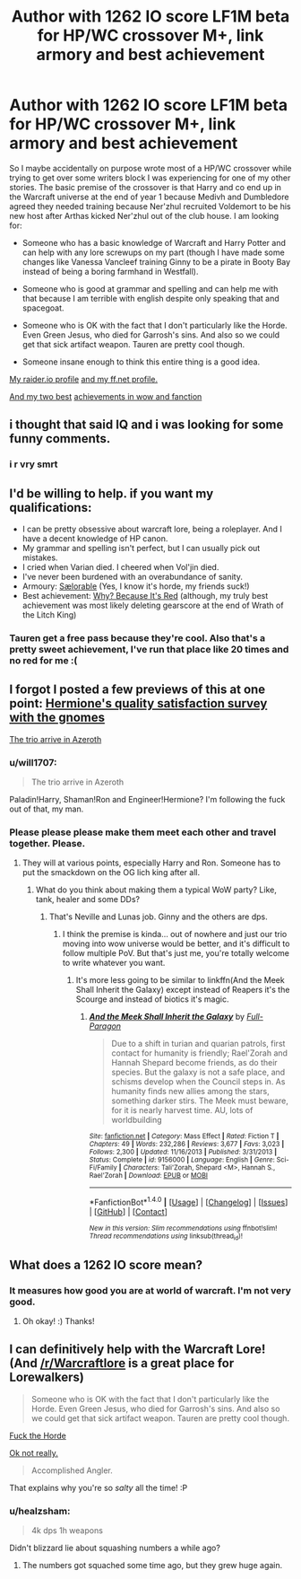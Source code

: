 #+TITLE: Author with 1262 IO score LF1M beta for HP/WC crossover M+, link armory and best achievement

* Author with 1262 IO score LF1M beta for HP/WC crossover M+, link armory and best achievement
:PROPERTIES:
:Author: Full-Paragon
:Score: 4
:DateUnix: 1518733864.0
:DateShort: 2018-Feb-16
:FlairText: Meta
:END:
So I maybe accidentally on purpose wrote most of a HP/WC crossover while trying to get over some writers block I was experiencing for one of my other stories. The basic premise of the crossover is that Harry and co end up in the Warcraft universe at the end of year 1 because Medivh and Dumbledore agreed they needed training because Ner'zhul recruited Voldemort to be his new host after Arthas kicked Ner'zhul out of the club house. I am looking for:

- Someone who has a basic knowledge of Warcraft and Harry Potter and can help with any lore screwups on my part (though I have made some changes like Vanessa Vancleef training Ginny to be a pirate in Booty Bay instead of being a boring farmhand in Westfall).

- Someone who is good at grammar and spelling and can help me with that because I am terrible with english despite only speaking that and spacegoat.

- Someone who is OK with the fact that I don't particularly like the Horde. Even Green Jesus, who died for Garrosh's sins. And also so we could get that sick artifact weapon. Tauren are pretty cool though.

- Someone insane enough to think this entire thing is a good idea.

[[https://raider.io/characters/us/rexxar/Triumphforks#season=season-7.3.0][My raider.io profile]] [[https://www.fanfiction.net/u/4497458/mugglesftw][and my ff.net profile.]]

[[http://www.wowhead.com/achievement=1516/accomplished-angler][And my two best]] [[https://www.fanfiction.net/s/12382425/1/Like-a-Red-Headed-Stepchild][achievements in wow and fanction]]


** i thought that said IQ and i was looking for some funny comments.
:PROPERTIES:
:Author: Rastley85
:Score: 6
:DateUnix: 1518748336.0
:DateShort: 2018-Feb-16
:END:

*** i r vry smrt
:PROPERTIES:
:Author: Full-Paragon
:Score: 6
:DateUnix: 1518750310.0
:DateShort: 2018-Feb-16
:END:


** I'd be willing to help. if you want my qualifications:

- I can be pretty obsessive about warcraft lore, being a roleplayer. And I have a decent knowledge of HP canon.
- My grammar and spelling isn't perfect, but I can usually pick out mistakes.
- I cried when Varian died. I cheered when Vol'jin died.
- I've never been burdened with an overabundance of sanity.
- Armoury: [[https://worldofwarcraft.com/en-gb/character/emerald-dream/s%C3%A6lorable][Sælorable]] (Yes, I know it's horde, my friends suck!)
- Best achievement: [[http://www.wowhead.com/achievement=424/why-because-its-red][Why? Because It's Red]] (although, my truly best achievement was most likely deleting gearscore at the end of Wrath of the Litch King)
:PROPERTIES:
:Author: Saelora
:Score: 3
:DateUnix: 1518738538.0
:DateShort: 2018-Feb-16
:END:

*** Tauren get a free pass because they're cool. Also that's a pretty sweet achievement, I've run that place like 20 times and no red for me :(
:PROPERTIES:
:Author: Full-Paragon
:Score: 3
:DateUnix: 1518739639.0
:DateShort: 2018-Feb-16
:END:


** I forgot I posted a few previews of this at one point: [[https://www.reddit.com/r/HPfanfiction/comments/7vq3ub/whats_your_favorite_moment_of_your_current_writing/dtuhda4/][Hermione's quality satisfaction survey with the gnomes]]

[[https://www.reddit.com/r/HPfanfiction/comments/7jvqgs/discussion_feel_free_to_discuss_plot_bunnies_you/drb38w8/][The trio arrive in Azeroth]]
:PROPERTIES:
:Author: Full-Paragon
:Score: 2
:DateUnix: 1518735591.0
:DateShort: 2018-Feb-16
:END:

*** u/will1707:
#+begin_quote
  The trio arrive in Azeroth
#+end_quote

Paladin!Harry, Shaman!Ron and Engineer!Hermione? I'm following the fuck out of that, my man.
:PROPERTIES:
:Author: will1707
:Score: 1
:DateUnix: 1518782966.0
:DateShort: 2018-Feb-16
:END:


*** Please please please make them meet each other and travel together. Please.
:PROPERTIES:
:Author: kontad
:Score: 1
:DateUnix: 1518799360.0
:DateShort: 2018-Feb-16
:END:

**** They will at various points, especially Harry and Ron. Someone has to put the smackdown on the OG lich king after all.
:PROPERTIES:
:Author: Full-Paragon
:Score: 1
:DateUnix: 1518799541.0
:DateShort: 2018-Feb-16
:END:

***** What do you think about making them a typical WoW party? Like, tank, healer and some DDs?
:PROPERTIES:
:Author: kontad
:Score: 1
:DateUnix: 1518800043.0
:DateShort: 2018-Feb-16
:END:

****** That's Neville and Lunas job. Ginny and the others are dps.
:PROPERTIES:
:Author: Full-Paragon
:Score: 1
:DateUnix: 1518800099.0
:DateShort: 2018-Feb-16
:END:

******* I think the premise is kinda... out of nowhere and just our trio moving into wow universe would be better, and it's difficult to follow multiple PoV. But that's just me, you're totally welcome to write whatever you want.
:PROPERTIES:
:Author: kontad
:Score: 1
:DateUnix: 1518800486.0
:DateShort: 2018-Feb-16
:END:

******** It's more less going to be similar to linkffn(And the Meek Shall Inherit the Galaxy) except instead of Reapers it's the Scourge and instead of biotics it's magic.
:PROPERTIES:
:Author: Full-Paragon
:Score: 1
:DateUnix: 1518818969.0
:DateShort: 2018-Feb-17
:END:

********* [[http://www.fanfiction.net/s/9156000/1/][*/And the Meek Shall Inherit the Galaxy/*]] by [[https://www.fanfiction.net/u/4156181/Full-Paragon][/Full-Paragon/]]

#+begin_quote
  Due to a shift in turian and quarian patrols, first contact for humanity is friendly; Rael'Zorah and Hannah Shepard become friends, as do their species. But the galaxy is not a safe place, and schisms develop when the Council steps in. As humanity finds new allies among the stars, something darker stirs. The Meek must beware, for it is nearly harvest time. AU, lots of worldbuilding
#+end_quote

^{/Site/: [[http://www.fanfiction.net/][fanfiction.net]] *|* /Category/: Mass Effect *|* /Rated/: Fiction T *|* /Chapters/: 49 *|* /Words/: 232,286 *|* /Reviews/: 3,677 *|* /Favs/: 3,023 *|* /Follows/: 2,300 *|* /Updated/: 11/16/2013 *|* /Published/: 3/31/2013 *|* /Status/: Complete *|* /id/: 9156000 *|* /Language/: English *|* /Genre/: Sci-Fi/Family *|* /Characters/: Tali'Zorah, Shepard <M>, Hannah S., Rael'Zorah *|* /Download/: [[http://www.ff2ebook.com/old/ffn-bot/index.php?id=9156000&source=ff&filetype=epub][EPUB]] or [[http://www.ff2ebook.com/old/ffn-bot/index.php?id=9156000&source=ff&filetype=mobi][MOBI]]}

--------------

*FanfictionBot*^{1.4.0} *|* [[[https://github.com/tusing/reddit-ffn-bot/wiki/Usage][Usage]]] | [[[https://github.com/tusing/reddit-ffn-bot/wiki/Changelog][Changelog]]] | [[[https://github.com/tusing/reddit-ffn-bot/issues/][Issues]]] | [[[https://github.com/tusing/reddit-ffn-bot/][GitHub]]] | [[[https://www.reddit.com/message/compose?to=tusing][Contact]]]

^{/New in this version: Slim recommendations using/ ffnbot!slim! /Thread recommendations using/ linksub(thread_id)!}
:PROPERTIES:
:Author: FanfictionBot
:Score: 1
:DateUnix: 1518819024.0
:DateShort: 2018-Feb-17
:END:


** What does a 1262 IO score mean?
:PROPERTIES:
:Score: 1
:DateUnix: 1518742004.0
:DateShort: 2018-Feb-16
:END:

*** It measures how good you are at world of warcraft. I'm not very good.
:PROPERTIES:
:Author: Full-Paragon
:Score: 2
:DateUnix: 1518742675.0
:DateShort: 2018-Feb-16
:END:

**** Oh okay! :) Thanks!
:PROPERTIES:
:Score: 1
:DateUnix: 1518742789.0
:DateShort: 2018-Feb-16
:END:


** I can definitively help with the Warcraft Lore! (And [[/r/Warcraftlore]] is a great place for Lorewalkers)

#+begin_quote
  Someone who is OK with the fact that I don't particularly like the Horde. Even Green Jesus, who died for Garrosh's sins. And also so we could get that sick artifact weapon. Tauren are pretty cool though.
#+end_quote

[[https://worldofwarcraft.com/en-us/character/quelthalas/avvaria][Fuck the Horde]]

[[https://worldofwarcraft.com/en-us/character/quelthalas/dutinlek][Ok not really.]]

#+begin_quote
  Accomplished Angler.
#+end_quote

That explains why you're so /salty/ all the time! :P
:PROPERTIES:
:Author: will1707
:Score: 1
:DateUnix: 1518782692.0
:DateShort: 2018-Feb-16
:END:

*** u/healzsham:
#+begin_quote
  4k dps 1h weapons
#+end_quote

Didn't blizzard lie about squashing numbers a while ago?
:PROPERTIES:
:Author: healzsham
:Score: 1
:DateUnix: 1518795383.0
:DateShort: 2018-Feb-16
:END:

**** The numbers got squached some time ago, but they grew huge again.
:PROPERTIES:
:Author: will1707
:Score: 1
:DateUnix: 1518796081.0
:DateShort: 2018-Feb-16
:END:
